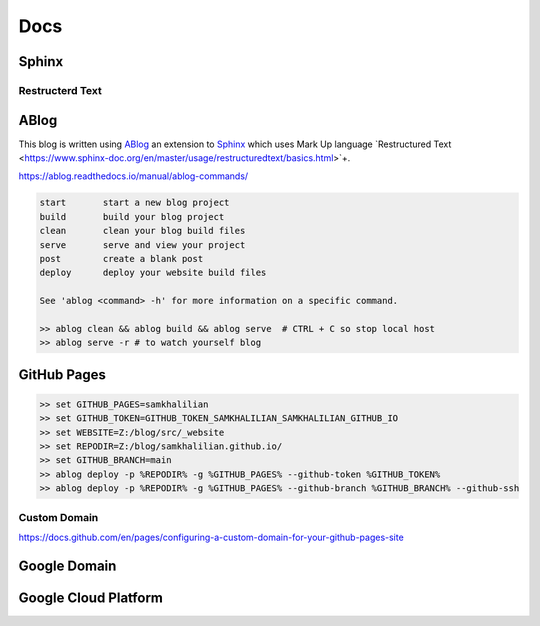 Docs
====

======
Sphinx
======

Restructerd Text
----------------

=====
ABlog
=====

This blog is written using `ABlog <https://ablog.readthedocs.io>`_ an extension to `Sphinx <https://www.sphinx-doc.orgl>`_
which uses Mark Up language `Restructured Text <https://www.sphinx-doc.org/en/master/usage/restructuredtext/basics.html>`+.

https://ablog.readthedocs.io/manual/ablog-commands/

.. code-block:: bash

    start       start a new blog project
    build       build your blog project
    clean       clean your blog build files
    serve       serve and view your project
    post        create a blank post
    deploy      deploy your website build files

    See 'ablog <command> -h' for more information on a specific command.

    >> ablog clean && ablog build && ablog serve  # CTRL + C so stop local host
    >> ablog serve -r # to watch yourself blog

============
GitHub Pages
============

.. code-block:: bash

    >> set GITHUB_PAGES=samkhalilian
    >> set GITHUB_TOKEN=GITHUB_TOKEN_SAMKHALILIAN_SAMKHALILIAN_GITHUB_IO
    >> set WEBSITE=Z:/blog/src/_website
    >> set REPODIR=Z:/blog/samkhalilian.github.io/
    >> set GITHUB_BRANCH=main
    >> ablog deploy -p %REPODIR% -g %GITHUB_PAGES% --github-token %GITHUB_TOKEN%
    >> ablog deploy -p %REPODIR% -g %GITHUB_PAGES% --github-branch %GITHUB_BRANCH% --github-ssh 

Custom Domain
-------------

https://docs.github.com/en/pages/configuring-a-custom-domain-for-your-github-pages-site

=============
Google Domain
=============

=====================
Google Cloud Platform
=====================

